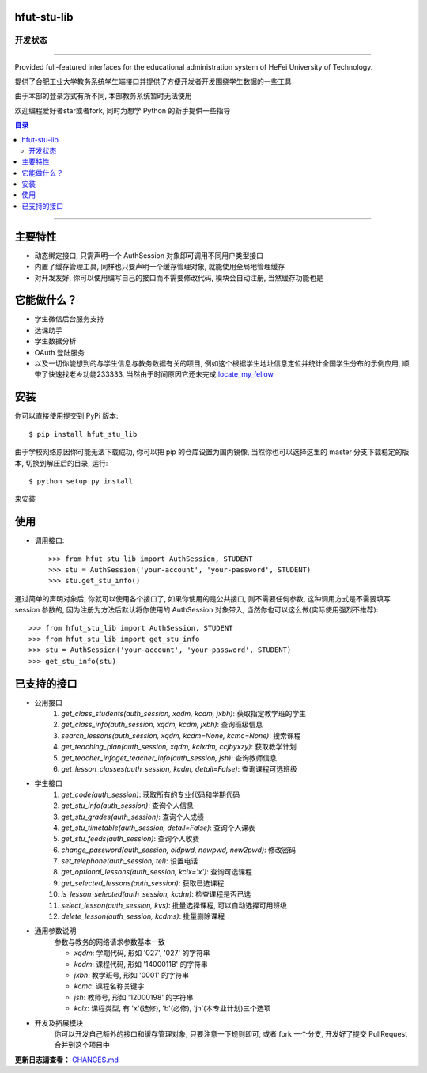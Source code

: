 ############
hfut-stu-lib
############

*******
开发状态
*******

.. image:: https://badge.fury.io/py/hfut_stu_lib.svg
    :target: http://badge.fury.io/py/hfut_stu_lib

.. image:: https://travis-ci.org/er1iang/hfut-stu-lib.svg?branch#dev
    :target: https://travis-ci.org/er1iang/hfut-stu-lib

.. image:: https://landscape.io/github/er1iang/hfut-stu-lib/dev/landscape.svg?style#flat
    :target: https://landscape.io/github/er1iang/hfut-stu-lib/dev

.. image:: https://coveralls.io/repos/er1iang/hfut-stu-lib/badge.svg?branch#dev&service#github
    :target: https://coveralls.io/github/er1iang/hfut-stu-lib?branch#dev

-----

Provided full-featured interfaces for the educational administration system of HeFei University of Technology.

提供了合肥工业大学教务系统学生端接口并提供了方便开发者开发围绕学生数据的一些工具

由于本部的登录方式有所不同, 本部教务系统暂时无法使用

欢迎编程爱好者star或者fork, 同时为想学 Python 的新手提供一些指导

.. contents:: 目录

-----

########
主要特性
########

* 动态绑定接口, 只需声明一个 AuthSession 对象即可调用不同用户类型接口
* 内置了缓存管理工具, 同样也只要声明一个缓存管理对象, 就能使用全局地管理缓存
* 对开发友好, 你可以使用编写自己的接口而不需要修改代码, 模块会自动注册, 当然缓存功能也是

############
它能做什么？
############

* 学生微信后台服务支持
* 选课助手
* 学生数据分析
* OAuth 登陆服务
* 以及一切你能想到的与学生信息与教务数据有关的项目, 例如这个根据学生地址信息定位并统计全国学生分布的示例应用, 顺带了快速找老乡功能233333, 当然由于时间原因它还未完成 `locate_my_fellow <https://github.com/evilerliang/locate_my_fellow>`_

####
安装
####

你可以直接使用提交到 PyPi 版本::

    $ pip install hfut_stu_lib

由于学校网络原因你可能无法下载成功, 你可以把 pip 的仓库设置为国内镜像, 当然你也可以选择这里的 master 分支下载稳定的版本, 切换到解压后的目录, 运行::

    $ python setup.py install

来安装

####
使用
####

* 调用接口::

    >>> from hfut_stu_lib import AuthSession, STUDENT
    >>> stu = AuthSession('your-account', 'your-password', STUDENT)
    >>> stu.get_stu_info()

通过简单的声明对象后, 你就可以使用各个接口了, 如果你使用的是公共接口, 则不需要任何参数, 这种调用方式是不需要填写 session 参数的, 因为注册为方法后默认将你使用的 AuthSession 对象带入, 当然你也可以这么做(实际使用强烈不推荐)::

    >>> from hfut_stu_lib import AuthSession, STUDENT
    >>> from hfut_stu_lib import get_stu_info
    >>> stu = AuthSession('your-account', 'your-password', STUDENT)
    >>> get_stu_info(stu)


############
已支持的接口
############

* 公用接口
    #. `get_class_students(auth_session, xqdm, kcdm, jxbh)`: 获取指定教学班的学生
    #. `get_class_info(auth_session, xqdm, kcdm, jxbh)`: 查询班级信息
    #. `search_lessons(auth_session, xqdm, kcdm=None, kcmc=None)`: 搜索课程
    #. `get_teaching_plan(auth_session, xqdm, kclxdm, ccjbyxzy)`: 获取教学计划
    #. `get_teacher_infoget_teacher_info(auth_session, jsh)`: 查询教师信息
    #. `get_lesson_classes(auth_session, kcdm, detail=False)`: 查询课程可选班级
* 学生接口
    #. `get_code(auth_session)`: 获取所有的专业代码和学期代码
    #. `get_stu_info(auth_session)`: 查询个人信息
    #. `get_stu_grades(auth_session)`: 查询个人成绩
    #. `get_stu_timetable(auth_session, detail=False)`: 查询个人课表
    #. `get_stu_feeds(auth_session)`: 查询个人收费
    #. `change_password(auth_session, oldpwd, newpwd, new2pwd)`: 修改密码
    #. `set_telephone(auth_session, tel)`: 设置电话
    #. `get_optional_lessons(auth_session, kclx='x')`: 查询可选课程
    #. `get_selected_lessons(auth_session)`: 获取已选课程
    #. `is_lesson_selected(auth_session, kcdm)`: 检查课程是否已选
    #. `select_lesson(auth_session, kvs)`: 批量选择课程, 可以自动选择可用班级
    #. `delete_lesson(auth_session, kcdms)`: 批量删除课程

* 通用参数说明
    参数与教务的网络请求参数基本一致

    * `xqdm`: 学期代码, 形如 '027', '027' 的字符串
    * `kcdm`: 课程代码, 形如 '1400011B' 的字符串
    * `jxbh`: 教学班号, 形如 '0001' 的字符串
    * `kcmc`: 课程名称关键字
    * `jsh`: 教师号, 形如 '12000198' 的字符串
    * `kclx`: 课程类型, 有 'x'(选修), 'b'(必修), 'jh'(本专业计划)三个选项


* 开发及拓展模块
    你可以开发自己额外的接口和缓存管理对象, 只要注意一下规则即可, 或者 fork 一个分支, 开发好了提交 PullRequest 合并到这个项目中

**更新日志请查看：** `CHANGES.md <https://github.com/evilerliang/hfut-stu-lib/blob/master/CHANGES.md>`_

